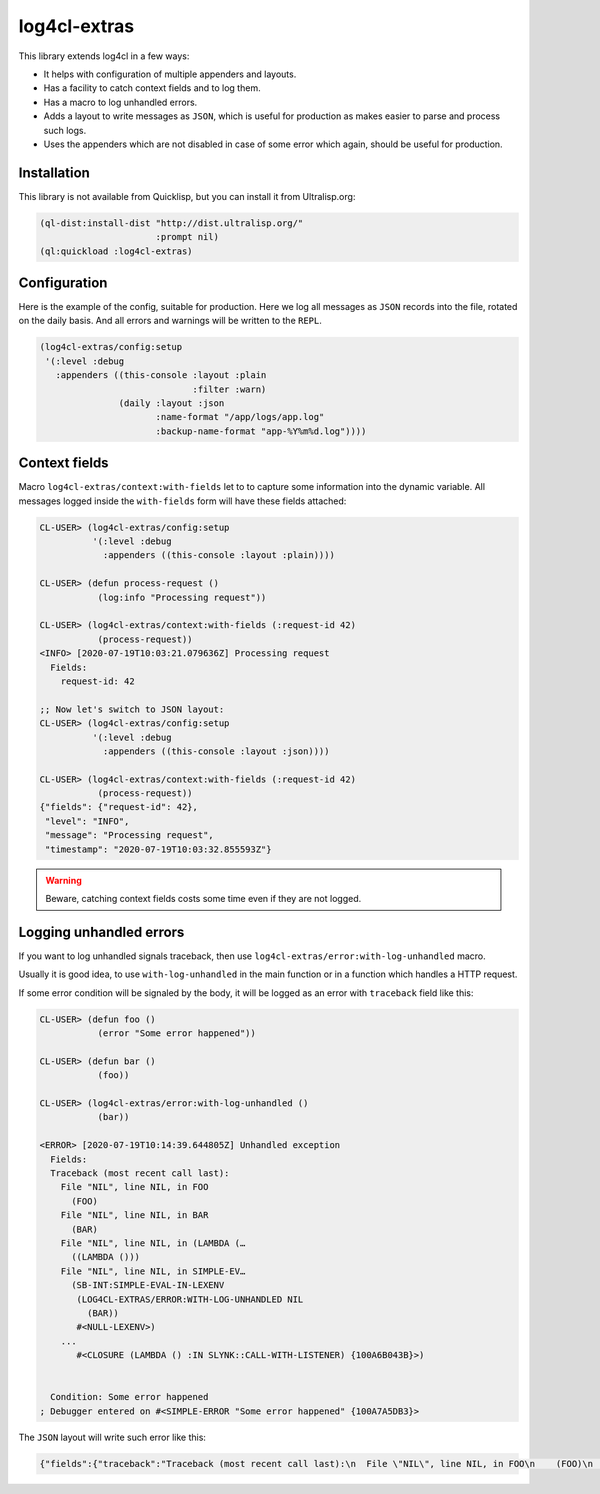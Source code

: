 =============
log4cl-extras
=============

This library extends log4cl in a few ways:

* It helps with configuration of multiple appenders and layouts.
* Has a facility to catch context fields and to log them.
* Has a macro to log unhandled errors.
* Adds a layout to write messages as ``JSON``, which is useful for production as makes easier to parse and process such logs.
* Uses the appenders which are not disabled in case of some error which again, should be useful for production.


Installation
============

This library is not available from Quicklisp, but you can install it from Ultralisp.org:

.. code:: common-lisp

   (ql-dist:install-dist "http://dist.ultralisp.org/"
                         :prompt nil)
   (ql:quickload :log4cl-extras)


Configuration
=============

Here is the example of the config, suitable for production. Here we log all messages as ``JSON`` records
into the file, rotated on the daily basis. And all errors and warnings will be written to the ``REPL``.

.. code:: common-lisp

   (log4cl-extras/config:setup
    '(:level :debug
      :appenders ((this-console :layout :plain
                                :filter :warn)
                  (daily :layout :json
                         :name-format "/app/logs/app.log"
                         :backup-name-format "app-%Y%m%d.log"))))


Context fields
==============

Macro ``log4cl-extras/context:with-fields`` let to to capture some information into the dynamic variable.
All messages logged inside the ``with-fields`` form will have these fields attached:

.. code:: common-lisp


   CL-USER> (log4cl-extras/config:setup
             '(:level :debug
               :appenders ((this-console :layout :plain))))

   CL-USER> (defun process-request ()
              (log:info "Processing request"))

   CL-USER> (log4cl-extras/context:with-fields (:request-id 42)
              (process-request))
   <INFO> [2020-07-19T10:03:21.079636Z] Processing request
     Fields:
       request-id: 42

   ;; Now let's switch to JSON layout:
   CL-USER> (log4cl-extras/config:setup
             '(:level :debug
               :appenders ((this-console :layout :json))))

   CL-USER> (log4cl-extras/context:with-fields (:request-id 42)
              (process-request))
   {"fields": {"request-id": 42},
    "level": "INFO",
    "message": "Processing request",
    "timestamp": "2020-07-19T10:03:32.855593Z"}


.. warning:: Beware, catching context fields costs some time even if they are not logged.


Logging unhandled errors
========================

If you want to log unhandled signals traceback, then use ``log4cl-extras/error:with-log-unhandled`` macro.

Usually it is good idea, to use ``with-log-unhandled`` in the main function or in a function which handles
a HTTP request.

If some error condition will be signaled by the body, it will be logged as an error with ``traceback``
field like this:

.. code:: common-lisp

   CL-USER> (defun foo ()
              (error "Some error happened"))

   CL-USER> (defun bar ()
              (foo))

   CL-USER> (log4cl-extras/error:with-log-unhandled ()
              (bar))

   <ERROR> [2020-07-19T10:14:39.644805Z] Unhandled exception
     Fields:
     Traceback (most recent call last):
       File "NIL", line NIL, in FOO
         (FOO)
       File "NIL", line NIL, in BAR
         (BAR)
       File "NIL", line NIL, in (LAMBDA (…
         ((LAMBDA ()))
       File "NIL", line NIL, in SIMPLE-EV…
         (SB-INT:SIMPLE-EVAL-IN-LEXENV
          (LOG4CL-EXTRAS/ERROR:WITH-LOG-UNHANDLED NIL
            (BAR))
          #<NULL-LEXENV>)
       ...
          #<CLOSURE (LAMBDA () :IN SLYNK::CALL-WITH-LISTENER) {100A6B043B}>)
     
     
     Condition: Some error happened
   ; Debugger entered on #<SIMPLE-ERROR "Some error happened" {100A7A5DB3}>

The ``JSON`` layout will write such error like this:


.. code:: json

   {"fields":{"traceback":"Traceback (most recent call last):\n  File \"NIL\", line NIL, in FOO\n    (FOO)\n  File \"NIL\", line NIL, in BAR\n    (BAR)\n...\nCondition: Some error happened"},"level":"ERROR","message":"Unhandled exception","timestamp":"2020-07-19T10:21:33.557418Z"}
